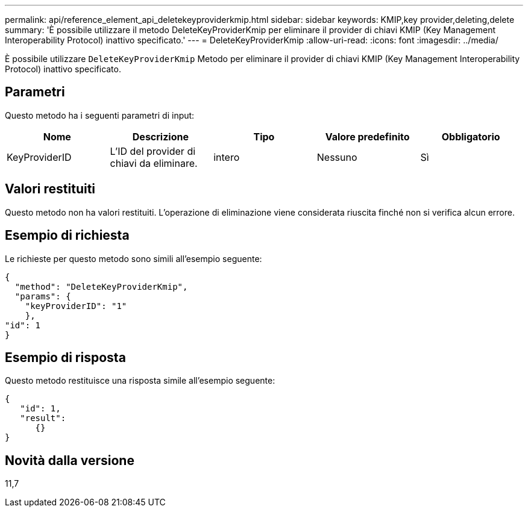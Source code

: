 ---
permalink: api/reference_element_api_deletekeyproviderkmip.html 
sidebar: sidebar 
keywords: KMIP,key provider,deleting,delete 
summary: 'È possibile utilizzare il metodo DeleteKeyProviderKmip per eliminare il provider di chiavi KMIP (Key Management Interoperability Protocol) inattivo specificato.' 
---
= DeleteKeyProviderKmip
:allow-uri-read: 
:icons: font
:imagesdir: ../media/


[role="lead"]
È possibile utilizzare `DeleteKeyProviderKmip` Metodo per eliminare il provider di chiavi KMIP (Key Management Interoperability Protocol) inattivo specificato.



== Parametri

Questo metodo ha i seguenti parametri di input:

|===
| Nome | Descrizione | Tipo | Valore predefinito | Obbligatorio 


 a| 
KeyProviderID
 a| 
L'ID del provider di chiavi da eliminare.
 a| 
intero
 a| 
Nessuno
 a| 
Sì

|===


== Valori restituiti

Questo metodo non ha valori restituiti. L'operazione di eliminazione viene considerata riuscita finché non si verifica alcun errore.



== Esempio di richiesta

Le richieste per questo metodo sono simili all'esempio seguente:

[listing]
----
{
  "method": "DeleteKeyProviderKmip",
  "params": {
    "keyProviderID": "1"
    },
"id": 1
}
----


== Esempio di risposta

Questo metodo restituisce una risposta simile all'esempio seguente:

[listing]
----
{
   "id": 1,
   "result":
      {}
}
----


== Novità dalla versione

11,7
